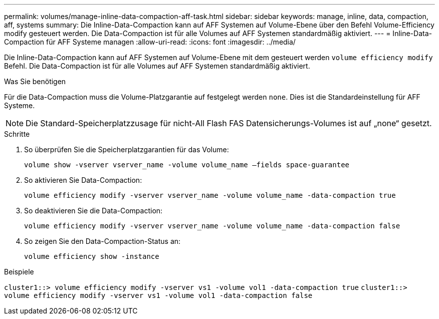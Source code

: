 ---
permalink: volumes/manage-inline-data-compaction-aff-task.html 
sidebar: sidebar 
keywords: manage, inline, data, compaction, aff, systems 
summary: Die Inline-Data-Compaction kann auf AFF Systemen auf Volume-Ebene über den Befehl Volume-Efficiency modify gesteuert werden. Die Data-Compaction ist für alle Volumes auf AFF Systemen standardmäßig aktiviert. 
---
= Inline-Data-Compaction für AFF Systeme managen
:allow-uri-read: 
:icons: font
:imagesdir: ../media/


[role="lead"]
Die Inline-Data-Compaction kann auf AFF Systemen auf Volume-Ebene mit dem gesteuert werden `volume efficiency modify` Befehl. Die Data-Compaction ist für alle Volumes auf AFF Systemen standardmäßig aktiviert.

.Was Sie benötigen
Für die Data-Compaction muss die Volume-Platzgarantie auf festgelegt werden `none`. Dies ist die Standardeinstellung für AFF Systeme.

[NOTE]
====
Die Standard-Speicherplatzzusage für nicht-All Flash FAS Datensicherungs-Volumes ist auf „none“ gesetzt.

====
.Schritte
. So überprüfen Sie die Speicherplatzgarantien für das Volume:
+
`volume show -vserver vserver_name -volume volume_name –fields space-guarantee`

. So aktivieren Sie Data-Compaction:
+
`volume efficiency modify -vserver vserver_name -volume volume_name -data-compaction true`

. So deaktivieren Sie die Data-Compaction:
+
`volume efficiency modify -vserver vserver_name -volume volume_name -data-compaction false`

. So zeigen Sie den Data-Compaction-Status an:
+
`volume efficiency show -instance`



.Beispiele
`cluster1::> volume efficiency modify -vserver vs1 -volume vol1 -data-compaction true` `cluster1::> volume efficiency modify -vserver vs1 -volume vol1 -data-compaction false`
